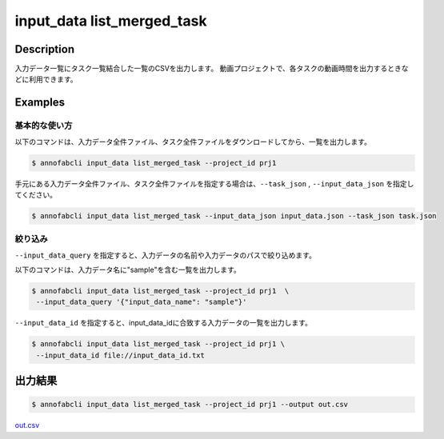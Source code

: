 ==========================================
input_data list_merged_task
==========================================

Description
=================================
入力データ一覧にタスク一覧結合した一覧のCSVを出力します。
動画プロジェクトで、各タスクの動画時間を出力するときなどに利用できます。



Examples
=================================

基本的な使い方
--------------------------


以下のコマンドは、入力データ全件ファイル、タスク全件ファイルをダウンロードしてから、一覧を出力します。

.. code-block::

    $ annofabcli input_data list_merged_task --project_id prj1 


手元にある入力データ全件ファイル、タスク全件ファイルを指定する場合は、``--task_json`` , ``--input_data_json`` を指定してください。

.. code-block::

    $ annofabcli input_data list_merged_task --input_data_json input_data.json --task_json task.json


絞り込み
--------------------------

``--input_data_query`` を指定すると、入力データの名前や入力データのパスで絞り込めます。


以下のコマンドは、入力データ名に"sample"を含む一覧を出力します。

.. code-block::

    $ annofabcli input_data list_merged_task --project_id prj1  \
     --input_data_query '{"input_data_name": "sample"}' 



``--input_data_id`` を指定すると、input_data_idに合致する入力データの一覧を出力します。

.. code-block::

    $ annofabcli input_data list_merged_task --project_id prj1 \
     --input_data_id file://input_data_id.txt


出力結果
=================================


.. code-block::

    $ annofabcli input_data list_merged_task --project_id prj1 --output out.csv

`out.csv <https://github.com/kurusugawa-computer/annofab-cli/blob/master/docs/command_reference/input_data/list_merged_task/out.csv>`_



